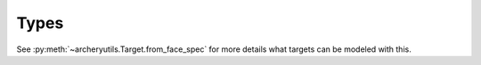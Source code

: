 Types
=====

.. autodata:: archeryutils.targets.ScoringSystem

.. autodata:: archeryutils.targets.FaceSpec

See :py:meth:`~archeryutils.Target.from_face_spec` for more details what targets can be modeled with this.
